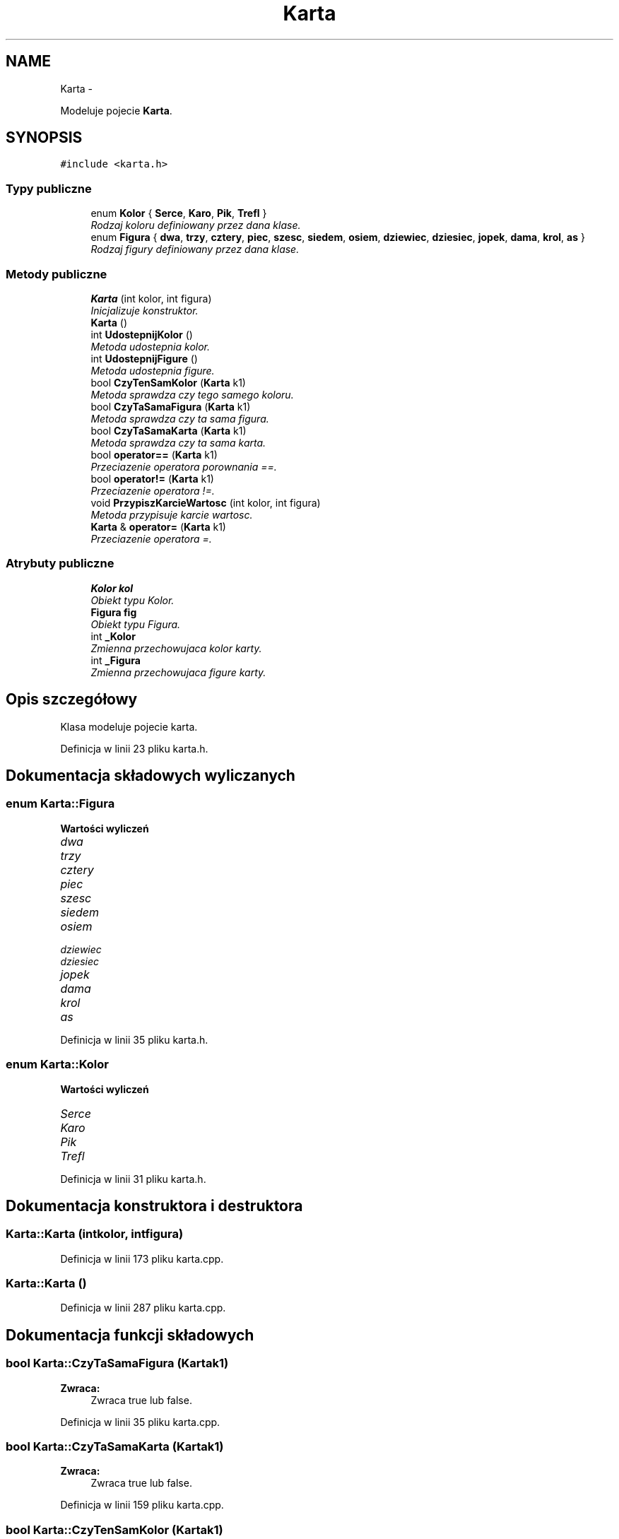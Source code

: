 .TH "Karta" 3 "Śr, 11 cze 2014" "My Project" \" -*- nroff -*-
.ad l
.nh
.SH NAME
Karta \- 
.PP
Modeluje pojecie \fBKarta\fP\&.  

.SH SYNOPSIS
.br
.PP
.PP
\fC#include <karta\&.h>\fP
.SS "Typy publiczne"

.in +1c
.ti -1c
.RI "enum \fBKolor\fP { \fBSerce\fP, \fBKaro\fP, \fBPik\fP, \fBTrefl\fP }"
.br
.RI "\fIRodzaj koloru definiowany przez dana klase\&. \fP"
.ti -1c
.RI "enum \fBFigura\fP { \fBdwa\fP, \fBtrzy\fP, \fBcztery\fP, \fBpiec\fP, \fBszesc\fP, \fBsiedem\fP, \fBosiem\fP, \fBdziewiec\fP, \fBdziesiec\fP, \fBjopek\fP, \fBdama\fP, \fBkrol\fP, \fBas\fP }"
.br
.RI "\fIRodzaj figury definiowany przez dana klase\&. \fP"
.in -1c
.SS "Metody publiczne"

.in +1c
.ti -1c
.RI "\fBKarta\fP (int kolor, int figura)"
.br
.RI "\fIInicjalizuje konstruktor\&. \fP"
.ti -1c
.RI "\fBKarta\fP ()"
.br
.ti -1c
.RI "int \fBUdostepnijKolor\fP ()"
.br
.RI "\fIMetoda udostepnia kolor\&. \fP"
.ti -1c
.RI "int \fBUdostepnijFigure\fP ()"
.br
.RI "\fIMetoda udostepnia figure\&. \fP"
.ti -1c
.RI "bool \fBCzyTenSamKolor\fP (\fBKarta\fP k1)"
.br
.RI "\fIMetoda sprawdza czy tego samego koloru\&. \fP"
.ti -1c
.RI "bool \fBCzyTaSamaFigura\fP (\fBKarta\fP k1)"
.br
.RI "\fIMetoda sprawdza czy ta sama figura\&. \fP"
.ti -1c
.RI "bool \fBCzyTaSamaKarta\fP (\fBKarta\fP k1)"
.br
.RI "\fIMetoda sprawdza czy ta sama karta\&. \fP"
.ti -1c
.RI "bool \fBoperator==\fP (\fBKarta\fP k1)"
.br
.RI "\fIPrzeciazenie operatora porownania ==\&. \fP"
.ti -1c
.RI "bool \fBoperator!=\fP (\fBKarta\fP k1)"
.br
.RI "\fIPrzeciazenie operatora !=\&. \fP"
.ti -1c
.RI "void \fBPrzypiszKarcieWartosc\fP (int kolor, int figura)"
.br
.RI "\fIMetoda przypisuje karcie wartosc\&. \fP"
.ti -1c
.RI "\fBKarta\fP & \fBoperator=\fP (\fBKarta\fP k1)"
.br
.RI "\fIPrzeciazenie operatora =\&. \fP"
.in -1c
.SS "Atrybuty publiczne"

.in +1c
.ti -1c
.RI "\fBKolor\fP \fBkol\fP"
.br
.RI "\fIObiekt typu Kolor\&. \fP"
.ti -1c
.RI "\fBFigura\fP \fBfig\fP"
.br
.RI "\fIObiekt typu Figura\&. \fP"
.ti -1c
.RI "int \fB_Kolor\fP"
.br
.RI "\fIZmienna przechowujaca kolor karty\&. \fP"
.ti -1c
.RI "int \fB_Figura\fP"
.br
.RI "\fIZmienna przechowujaca figure karty\&. \fP"
.in -1c
.SH "Opis szczegółowy"
.PP 
Klasa modeluje pojecie karta\&. 
.PP
Definicja w linii 23 pliku karta\&.h\&.
.SH "Dokumentacja składowych wyliczanych"
.PP 
.SS "enum \fBKarta::Figura\fP"

.PP
\fBWartości wyliczeń\fP
.in +1c
.TP
\fB\fIdwa \fP\fP
.TP
\fB\fItrzy \fP\fP
.TP
\fB\fIcztery \fP\fP
.TP
\fB\fIpiec \fP\fP
.TP
\fB\fIszesc \fP\fP
.TP
\fB\fIsiedem \fP\fP
.TP
\fB\fIosiem \fP\fP
.TP
\fB\fIdziewiec \fP\fP
.TP
\fB\fIdziesiec \fP\fP
.TP
\fB\fIjopek \fP\fP
.TP
\fB\fIdama \fP\fP
.TP
\fB\fIkrol \fP\fP
.TP
\fB\fIas \fP\fP
.PP
Definicja w linii 35 pliku karta\&.h\&.
.SS "enum \fBKarta::Kolor\fP"

.PP
\fBWartości wyliczeń\fP
.in +1c
.TP
\fB\fISerce \fP\fP
.TP
\fB\fIKaro \fP\fP
.TP
\fB\fIPik \fP\fP
.TP
\fB\fITrefl \fP\fP
.PP
Definicja w linii 31 pliku karta\&.h\&.
.SH "Dokumentacja konstruktora i destruktora"
.PP 
.SS "Karta::Karta (intkolor, intfigura)"

.PP
Definicja w linii 173 pliku karta\&.cpp\&.
.SS "Karta::Karta ()"

.PP
Definicja w linii 287 pliku karta\&.cpp\&.
.SH "Dokumentacja funkcji składowych"
.PP 
.SS "bool Karta::CzyTaSamaFigura (\fBKarta\fPk1)"
\fBZwraca:\fP
.RS 4
Zwraca true lub false\&. 
.RE
.PP

.PP
Definicja w linii 35 pliku karta\&.cpp\&.
.SS "bool Karta::CzyTaSamaKarta (\fBKarta\fPk1)"
\fBZwraca:\fP
.RS 4
Zwraca true lub false\&. 
.RE
.PP

.PP
Definicja w linii 159 pliku karta\&.cpp\&.
.SS "bool Karta::CzyTenSamKolor (\fBKarta\fPk1)"
\fBZwraca:\fP
.RS 4
Zwraca true lub false\&. 
.RE
.PP

.PP
Definicja w linii 24 pliku karta\&.cpp\&.
.SS "bool Karta::operator!= (\fBKarta\fPk1)"

.PP
Definicja w linii 311 pliku karta\&.cpp\&.
.SS "\fBKarta\fP & Karta::operator= (\fBKarta\fPk1)"

.PP
Definicja w linii 324 pliku karta\&.cpp\&.
.SS "bool Karta::operator== (\fBKarta\fPk1)"

.PP
Definicja w linii 298 pliku karta\&.cpp\&.
.SS "void Karta::PrzypiszKarcieWartosc (intkolor, intfigura)"

.PP
Definicja w linii 348 pliku karta\&.cpp\&.
.SS "int Karta::UdostepnijFigure ()"
\fBZwraca:\fP
.RS 4
Zwraca figure karty\&. 
.RE
.PP

.PP
Definicja w linii 19 pliku karta\&.cpp\&.
.SS "int Karta::UdostepnijKolor ()"
\fBZwraca:\fP
.RS 4
Zwraca kolor karty\&. 
.RE
.PP

.PP
Definicja w linii 14 pliku karta\&.cpp\&.
.SH "Dokumentacja atrybutów składowych"
.PP 
.SS "int Karta::_Figura"

.PP
Definicja w linii 51 pliku karta\&.h\&.
.SS "int Karta::_Kolor"

.PP
Definicja w linii 47 pliku karta\&.h\&.
.SS "\fBFigura\fP Karta::fig"

.PP
Definicja w linii 43 pliku karta\&.h\&.
.SS "\fBKolor\fP Karta::kol"

.PP
Definicja w linii 39 pliku karta\&.h\&.

.SH "Autor"
.PP 
Wygenerowano automatycznie z kodu źródłowego programem Doxygen dla My Project\&.
